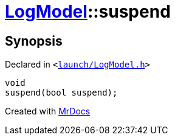 [#LogModel-suspend]
= xref:LogModel.adoc[LogModel]::suspend
:relfileprefix: ../
:mrdocs:


== Synopsis

Declared in `&lt;https://github.com/PrismLauncher/PrismLauncher/blob/develop/launch/LogModel.h#L18[launch&sol;LogModel&period;h]&gt;`

[source,cpp,subs="verbatim,replacements,macros,-callouts"]
----
void
suspend(bool suspend);
----



[.small]#Created with https://www.mrdocs.com[MrDocs]#
